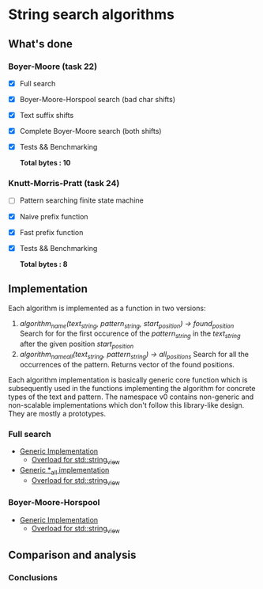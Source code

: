 * String search algorithms
** What's done
*** Boyer-Moore (task 22)
- [X] Full search
- [X] Boyer-Moore-Horspool search (bad char shifts)
- [X] Text suffix shifts
- [X] Complete Boyer-Moore search (both shifts)
- [X] Tests && Benchmarking

  *Total bytes : 10*

*** Knutt-Morris-Pratt (task 24)
- [ ] Pattern searching finite state machine
- [X] Naive prefix function
- [X] Fast prefix function
- [X] Tests && Benchmarking

  *Total bytes : 8*

** Implementation
Each algorithm is implemented as a function in two versions:
1. //algorithm_name(text_string, pattern_string, start_position) -> found_position//
   Search for for the first occurence of the //pattern_string// in the //text_string//
   after the given position //start_position//
2. //algorithm_name_all(text_string, pattern_string) -> all_positions//
   Search for all the occurrences of the pattern. Returns vector of the found positions.

Each algorithm implementation is basically generic core function which is subsequently
used in the functions implementing the algorithm for concrete types of the text and
pattern. The namespace v0 contains non-generic and non-scalable implementations which
don't follow this library-like design. They are mostly a prototypes.

*** Full search
- [[https://github.com/rastopyakin/otus_algo/blob/cd4a1cba7ee11c960a8f239c2726728f531ad191/string_search/full_search.hpp#L11][Generic Implementation]]
  - [[https://github.com/rastopyakin/otus_algo/blob/cd4a1cba7ee11c960a8f239c2726728f531ad191/string_search/full_search.cpp#L8][Overload for std::string_view]]
- [[https://github.com/rastopyakin/otus_algo/blob/cd4a1cba7ee11c960a8f239c2726728f531ad191/string_search/full_search.hpp#L37][Generic *_all implementation]]
  - [[https://github.com/rastopyakin/otus_algo/blob/cd4a1cba7ee11c960a8f239c2726728f531ad191/string_search/full_search.cpp#L23][Overload for std::string_view]]

*** Boyer-Moore-Horspool
- [[https://github.com/rastopyakin/otus_algo/blob/cd4a1cba7ee11c960a8f239c2726728f531ad191/string_search/22_boyer_moore/bm_search.hpp#L98][Generic Implementation]]
  - [[https://github.com/rastopyakin/otus_algo/blob/cd4a1cba7ee11c960a8f239c2726728f531ad191/string_search/22_boyer_moore/bm_search.cpp#L11][Overload for std::string_view]]

** Comparison and analysis


[[file:degenerate.png]]

*** Conclusions
